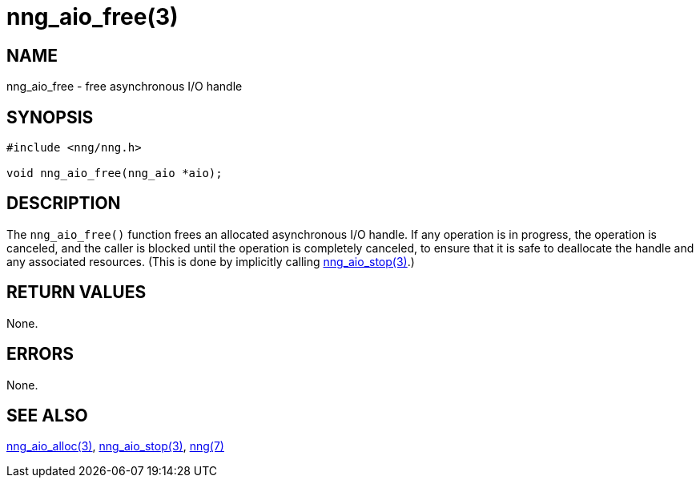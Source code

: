 = nng_aio_free(3)
//
// Copyright 2018 Staysail Systems, Inc. <info@staysail.tech>
// Copyright 2018 Capitar IT Group BV <info@capitar.com>
//
// This document is supplied under the terms of the MIT License, a
// copy of which should be located in the distribution where this
// file was obtained (LICENSE.txt).  A copy of the license may also be
// found online at https://opensource.org/licenses/MIT.
//

== NAME

nng_aio_free - free asynchronous I/O handle

== SYNOPSIS

[source, c]
-----------
#include <nng/nng.h>

void nng_aio_free(nng_aio *aio);
-----------

== DESCRIPTION

The `nng_aio_free()` function frees an allocated asynchronous I/O handle.
If any operation is in progress, the operation is canceled, and the
caller is blocked until the operation is completely canceled, to ensure
that it is safe to deallocate the handle and any associated resources.
(This is done by implicitly calling <<nng_aio_stop#,nng_aio_stop(3)>>.)

== RETURN VALUES

None.

== ERRORS

None.

== SEE ALSO

<<nng_aio_alloc#,nng_aio_alloc(3)>>,
<<nng_aio_stop#,nng_aio_stop(3)>>,
<<nng#,nng(7)>>
